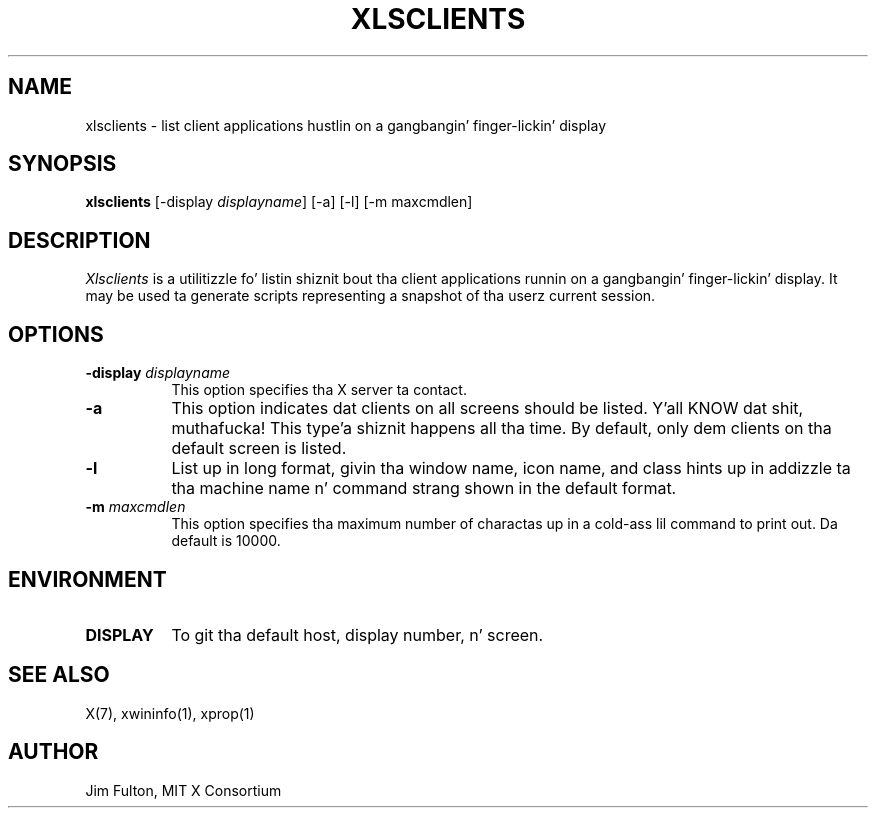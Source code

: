 .\" Copyright 1991, 1994, 1998  Da Open Group
.\"
.\" Permission ta use, copy, modify, distribute, n' push dis software n' its
.\" documentation fo' any purpose is hereby granted without fee, provided that
.\" tha above copyright notice step tha fuck up in all copies n' dat both that
.\" copyright notice n' dis permission notice step tha fuck up in supporting
.\" documentation.
.\"
.\" Da above copyright notice n' dis permission notice shall be included
.\" up in all copies or substantial portionz of tha Software.
.\"
.\" THE SOFTWARE IS PROVIDED "AS IS", WITHOUT WARRANTY OF ANY KIND, EXPRESS
.\" OR IMPLIED, INCLUDING BUT NOT LIMITED TO THE WARRANTIES OF
.\" MERCHANTABILITY, FITNESS FOR A PARTICULAR PURPOSE AND NONINFRINGEMENT.
.\" IN NO EVENT SHALL THE OPEN GROUP BE LIABLE FOR ANY CLAIM, DAMAGES OR
.\" OTHER LIABILITY, WHETHER IN AN ACTION OF CONTRACT, TORT OR OTHERWISE,
.\" ARISING FROM, OUT OF OR IN CONNECTION WITH THE SOFTWARE OR THE USE OR
.\" OTHER DEALINGS IN THE SOFTWARE.
.\"
.\" Except as contained up in dis notice, tha name of Da Open Group shall
.\" not be used up in advertisin or otherwise ta promote tha sale, use or
.\" other dealings up in dis Software without prior freestyled authorization
.\" from Da Open Group.
.\"
.TH XLSCLIENTS 1 "xlsclients 1.1.2" "X Version 11"
.SH NAME
xlsclients - list client applications hustlin on a gangbangin' finger-lickin' display
.SH SYNOPSIS
.B "xlsclients"
[-display \fIdisplayname\fP] [-a] [-l] [-m maxcmdlen]
.SH DESCRIPTION
.PP
.I Xlsclients
is a utilitizzle fo' listin shiznit bout tha client applications
runnin on a gangbangin' finger-lickin' display.  It may be used ta generate scripts representing
a snapshot of tha userz current session.
.SH OPTIONS
.TP 8
.B \-display \fIdisplayname\fP
This option specifies tha X server ta contact.
.TP 8
.B \-a
This option indicates dat clients on all screens should be listed. Y'all KNOW dat shit, muthafucka! This type'a shiznit happens all tha time.  By
default, only dem clients on tha default screen is listed.
.TP 8
.B \-l
List up in long format, givin tha window name, icon name,
and class hints up in addizzle ta tha machine name n' command strang shown in
the default format.
.TP 8
.B \-m \fImaxcmdlen\fP
This option specifies tha maximum number of charactas up in a cold-ass lil command to
print out.  Da default is 10000.
.SH ENVIRONMENT
.PP
.TP 8
.B DISPLAY
To git tha default host, display number, n' screen.
.SH "SEE ALSO"
X(7), xwininfo(1), xprop(1)
.SH AUTHOR
Jim Fulton, MIT X Consortium
